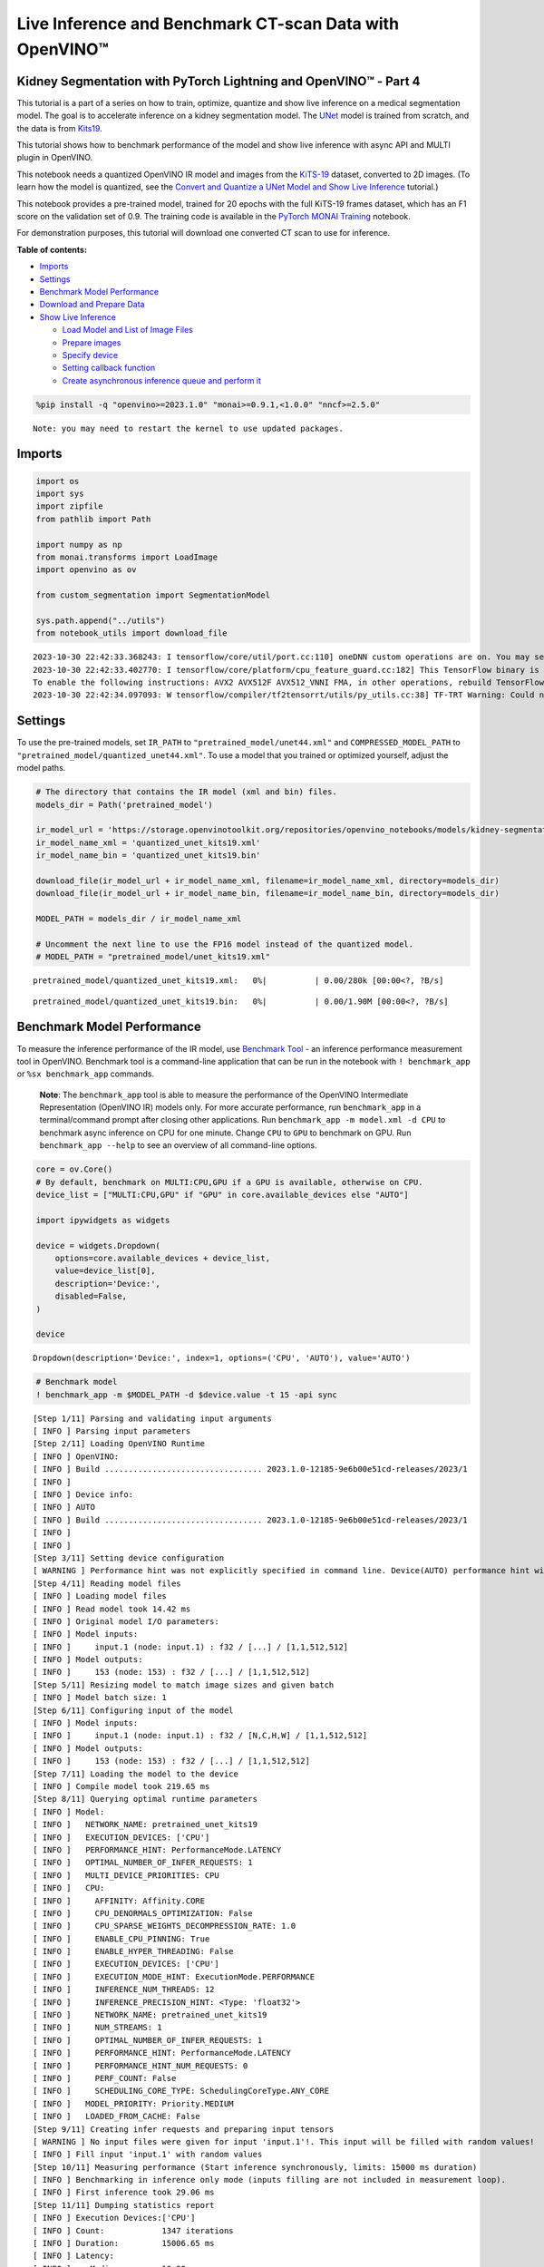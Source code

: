 Live Inference and Benchmark CT-scan Data with OpenVINO™
========================================================

Kidney Segmentation with PyTorch Lightning and OpenVINO™ - Part 4
-----------------------------------------------------------------

This tutorial is a part of a series on how to train, optimize, quantize
and show live inference on a medical segmentation model. The goal is to
accelerate inference on a kidney segmentation model. The
`UNet <https://arxiv.org/abs/1505.04597>`__ model is trained from
scratch, and the data is from
`Kits19 <https://github.com/neheller/kits19>`__.

This tutorial shows how to benchmark performance of the model and show
live inference with async API and MULTI plugin in OpenVINO.

This notebook needs a quantized OpenVINO IR model and images from the
`KiTS-19 <https://github.com/neheller/kits19>`__ dataset, converted to
2D images. (To learn how the model is quantized, see the `Convert and
Quantize a UNet Model and Show Live
Inference <110-ct-segmentation-quantize-nncf-with-output.html>`__ tutorial.)

This notebook provides a pre-trained model, trained for 20 epochs with
the full KiTS-19 frames dataset, which has an F1 score on the validation
set of 0.9. The training code is available in the `PyTorch MONAI
Training <110-ct-segmentation-quantize-with-output.html>`__
notebook.

For demonstration purposes, this tutorial will download one converted CT
scan to use for inference.

**Table of contents:**


-  `Imports <#imports>`__
-  `Settings <#settings>`__
-  `Benchmark Model
   Performance <#benchmark-model-performance>`__
-  `Download and Prepare Data <#download-and-prepare-data>`__
-  `Show Live Inference <#show-live-inference>`__

   -  `Load Model and List of Image
      Files <#load-model-and-list-of-image-files>`__
   -  `Prepare images <#prepare-images>`__
   -  `Specify device <#specify-device>`__
   -  `Setting callback function <#setting-callback-function>`__
   -  `Create asynchronous inference queue and perform
      it <#create-asynchronous-inference-queue-and-perform-it>`__

.. code:: ipython3

    %pip install -q "openvino>=2023.1.0" "monai>=0.9.1,<1.0.0" "nncf>=2.5.0"


.. parsed-literal::

    Note: you may need to restart the kernel to use updated packages.


Imports 
-------------------------------------------------

.. code:: ipython3

    import os
    import sys
    import zipfile
    from pathlib import Path
    
    import numpy as np
    from monai.transforms import LoadImage
    import openvino as ov
    
    from custom_segmentation import SegmentationModel
    
    sys.path.append("../utils")
    from notebook_utils import download_file


.. parsed-literal::

    2023-10-30 22:42:33.368243: I tensorflow/core/util/port.cc:110] oneDNN custom operations are on. You may see slightly different numerical results due to floating-point round-off errors from different computation orders. To turn them off, set the environment variable `TF_ENABLE_ONEDNN_OPTS=0`.
    2023-10-30 22:42:33.402770: I tensorflow/core/platform/cpu_feature_guard.cc:182] This TensorFlow binary is optimized to use available CPU instructions in performance-critical operations.
    To enable the following instructions: AVX2 AVX512F AVX512_VNNI FMA, in other operations, rebuild TensorFlow with the appropriate compiler flags.
    2023-10-30 22:42:34.097093: W tensorflow/compiler/tf2tensorrt/utils/py_utils.cc:38] TF-TRT Warning: Could not find TensorRT


Settings 
--------------------------------------------------

To use the pre-trained models, set ``IR_PATH`` to
``"pretrained_model/unet44.xml"`` and ``COMPRESSED_MODEL_PATH`` to
``"pretrained_model/quantized_unet44.xml"``. To use a model that you
trained or optimized yourself, adjust the model paths.

.. code:: ipython3

    # The directory that contains the IR model (xml and bin) files.
    models_dir = Path('pretrained_model')
    
    ir_model_url = 'https://storage.openvinotoolkit.org/repositories/openvino_notebooks/models/kidney-segmentation-kits19/FP16-INT8/'
    ir_model_name_xml = 'quantized_unet_kits19.xml'
    ir_model_name_bin = 'quantized_unet_kits19.bin'
    
    download_file(ir_model_url + ir_model_name_xml, filename=ir_model_name_xml, directory=models_dir)
    download_file(ir_model_url + ir_model_name_bin, filename=ir_model_name_bin, directory=models_dir)
    
    MODEL_PATH = models_dir / ir_model_name_xml
    
    # Uncomment the next line to use the FP16 model instead of the quantized model.
    # MODEL_PATH = "pretrained_model/unet_kits19.xml"



.. parsed-literal::

    pretrained_model/quantized_unet_kits19.xml:   0%|          | 0.00/280k [00:00<?, ?B/s]



.. parsed-literal::

    pretrained_model/quantized_unet_kits19.bin:   0%|          | 0.00/1.90M [00:00<?, ?B/s]


Benchmark Model Performance 
---------------------------------------------------------------------

To measure the inference performance of the IR model, use `Benchmark
Tool <https://docs.openvino.ai/2023.3/openvino_sample_benchmark_tool.html>`__
- an inference performance measurement tool in OpenVINO. Benchmark tool
is a command-line application that can be run in the notebook with
``! benchmark_app`` or ``%sx benchmark_app`` commands.

   **Note**: The ``benchmark_app`` tool is able to measure the
   performance of the OpenVINO Intermediate Representation (OpenVINO IR)
   models only. For more accurate performance, run ``benchmark_app`` in
   a terminal/command prompt after closing other applications. Run
   ``benchmark_app -m model.xml -d CPU`` to benchmark async inference on
   CPU for one minute. Change ``CPU`` to ``GPU`` to benchmark on GPU.
   Run ``benchmark_app --help`` to see an overview of all command-line
   options.

.. code:: ipython3

    core = ov.Core()
    # By default, benchmark on MULTI:CPU,GPU if a GPU is available, otherwise on CPU.
    device_list = ["MULTI:CPU,GPU" if "GPU" in core.available_devices else "AUTO"]
    
    import ipywidgets as widgets
    
    device = widgets.Dropdown(
        options=core.available_devices + device_list,
        value=device_list[0],
        description='Device:',
        disabled=False,
    )
    
    device




.. parsed-literal::

    Dropdown(description='Device:', index=1, options=('CPU', 'AUTO'), value='AUTO')



.. code:: ipython3

    # Benchmark model
    ! benchmark_app -m $MODEL_PATH -d $device.value -t 15 -api sync


.. parsed-literal::

    [Step 1/11] Parsing and validating input arguments
    [ INFO ] Parsing input parameters
    [Step 2/11] Loading OpenVINO Runtime
    [ INFO ] OpenVINO:
    [ INFO ] Build ................................. 2023.1.0-12185-9e6b00e51cd-releases/2023/1
    [ INFO ] 
    [ INFO ] Device info:
    [ INFO ] AUTO
    [ INFO ] Build ................................. 2023.1.0-12185-9e6b00e51cd-releases/2023/1
    [ INFO ] 
    [ INFO ] 
    [Step 3/11] Setting device configuration
    [ WARNING ] Performance hint was not explicitly specified in command line. Device(AUTO) performance hint will be set to PerformanceMode.LATENCY.
    [Step 4/11] Reading model files
    [ INFO ] Loading model files
    [ INFO ] Read model took 14.42 ms
    [ INFO ] Original model I/O parameters:
    [ INFO ] Model inputs:
    [ INFO ]     input.1 (node: input.1) : f32 / [...] / [1,1,512,512]
    [ INFO ] Model outputs:
    [ INFO ]     153 (node: 153) : f32 / [...] / [1,1,512,512]
    [Step 5/11] Resizing model to match image sizes and given batch
    [ INFO ] Model batch size: 1
    [Step 6/11] Configuring input of the model
    [ INFO ] Model inputs:
    [ INFO ]     input.1 (node: input.1) : f32 / [N,C,H,W] / [1,1,512,512]
    [ INFO ] Model outputs:
    [ INFO ]     153 (node: 153) : f32 / [...] / [1,1,512,512]
    [Step 7/11] Loading the model to the device
    [ INFO ] Compile model took 219.65 ms
    [Step 8/11] Querying optimal runtime parameters
    [ INFO ] Model:
    [ INFO ]   NETWORK_NAME: pretrained_unet_kits19
    [ INFO ]   EXECUTION_DEVICES: ['CPU']
    [ INFO ]   PERFORMANCE_HINT: PerformanceMode.LATENCY
    [ INFO ]   OPTIMAL_NUMBER_OF_INFER_REQUESTS: 1
    [ INFO ]   MULTI_DEVICE_PRIORITIES: CPU
    [ INFO ]   CPU:
    [ INFO ]     AFFINITY: Affinity.CORE
    [ INFO ]     CPU_DENORMALS_OPTIMIZATION: False
    [ INFO ]     CPU_SPARSE_WEIGHTS_DECOMPRESSION_RATE: 1.0
    [ INFO ]     ENABLE_CPU_PINNING: True
    [ INFO ]     ENABLE_HYPER_THREADING: False
    [ INFO ]     EXECUTION_DEVICES: ['CPU']
    [ INFO ]     EXECUTION_MODE_HINT: ExecutionMode.PERFORMANCE
    [ INFO ]     INFERENCE_NUM_THREADS: 12
    [ INFO ]     INFERENCE_PRECISION_HINT: <Type: 'float32'>
    [ INFO ]     NETWORK_NAME: pretrained_unet_kits19
    [ INFO ]     NUM_STREAMS: 1
    [ INFO ]     OPTIMAL_NUMBER_OF_INFER_REQUESTS: 1
    [ INFO ]     PERFORMANCE_HINT: PerformanceMode.LATENCY
    [ INFO ]     PERFORMANCE_HINT_NUM_REQUESTS: 0
    [ INFO ]     PERF_COUNT: False
    [ INFO ]     SCHEDULING_CORE_TYPE: SchedulingCoreType.ANY_CORE
    [ INFO ]   MODEL_PRIORITY: Priority.MEDIUM
    [ INFO ]   LOADED_FROM_CACHE: False
    [Step 9/11] Creating infer requests and preparing input tensors
    [ WARNING ] No input files were given for input 'input.1'!. This input will be filled with random values!
    [ INFO ] Fill input 'input.1' with random values 
    [Step 10/11] Measuring performance (Start inference synchronously, limits: 15000 ms duration)
    [ INFO ] Benchmarking in inference only mode (inputs filling are not included in measurement loop).
    [ INFO ] First inference took 29.06 ms
    [Step 11/11] Dumping statistics report
    [ INFO ] Execution Devices:['CPU']
    [ INFO ] Count:            1347 iterations
    [ INFO ] Duration:         15006.65 ms
    [ INFO ] Latency:
    [ INFO ]    Median:        10.90 ms
    [ INFO ]    Average:       10.96 ms
    [ INFO ]    Min:           10.61 ms
    [ INFO ]    Max:           14.44 ms
    [ INFO ] Throughput:   89.76 FPS


Download and Prepare Data 
-------------------------------------------------------------------

Download one validation video for live inference.

This tutorial reuses the ``KitsDataset`` class that was also used in the
training and quantization notebook that will be released later.

The data is expected in ``BASEDIR``. The ``BASEDIR`` directory should
contain the ``case_00000`` to ``case_00299`` subdirectories. If the data
for the case specified above does not already exist, it will be
downloaded and extracted in the next cell.

.. code:: ipython3

    # Directory that contains the CT scan data. This directory should contain subdirectories
    # case_00XXX where XXX is between 000 and 299.
    BASEDIR = Path("kits19_frames_1")
    # The CT scan case number. For example: 16 for data from the case_00016 directory.
    # Currently only 117 is supported.
    CASE = 117
    
    case_path = BASEDIR / f"case_{CASE:05d}"
    
    if not case_path.exists():
        filename = download_file(
            f"https://storage.openvinotoolkit.org/data/test_data/openvino_notebooks/kits19/case_{CASE:05d}.zip"
        )
        with zipfile.ZipFile(filename, "r") as zip_ref:
            zip_ref.extractall(path=BASEDIR)
        os.remove(filename)  # remove zipfile
        print(f"Downloaded and extracted data for case_{CASE:05d}")
    else:
        print(f"Data for case_{CASE:05d} exists")



.. parsed-literal::

    case_00117.zip:   0%|          | 0.00/5.48M [00:00<?, ?B/s]


.. parsed-literal::

    Downloaded and extracted data for case_00117


Show Live Inference 
-------------------------------------------------------------

To show live inference on the model in the notebook, use the
asynchronous processing feature of OpenVINO Runtime.

If you use a GPU device, with ``device="GPU"`` or
``device="MULTI:CPU,GPU"`` to do inference on an integrated graphics
card, model loading will be slow the first time you run this code. The
model will be cached, so after the first time model loading will be
faster. For more information on OpenVINO Runtime, including Model
Caching, refer to the `OpenVINO API
tutorial <002-openvino-api-with-output.html>`__.

We will use
`AsyncInferQueue <https://docs.openvino.ai/2023.3/openvino_docs_OV_UG_Python_API_exclusives.html#asyncinferqueue>`__
to perform asynchronous inference. It can be instantiated with compiled
model and a number of jobs - parallel execution threads. If you don’t
pass a number of jobs or pass ``0``, then OpenVINO will pick the optimal
number based on your device and heuristics. After acquiring the
inference queue, there are two jobs to do:

-  Preprocess the data and push it to the inference queue. The
   preprocessing steps will remain the same.
-  Tell the inference queue what to do with the model output after the
   inference is finished. It is represented by the ``callback`` python
   function that takes an inference result and data that we passed to
   the inference queue along with the prepared input data

Everything else will be handled by the ``AsyncInferQueue`` instance.

Load Model and List of Image Files 
~~~~~~~~~~~~~~~~~~~~~~~~~~~~~~~~~~~~~~~~~~~~~~~~~~~~~~~~~~~~~~~~~~~~~~~~~~~~

Load the segmentation model to OpenVINO Runtime with
``SegmentationModel``, based on the Model API from `Open Model
Zoo <https://github.com/openvinotoolkit/open_model_zoo/>`__. This model
implementation includes pre and post processing for the model. For
``SegmentationModel`` this includes the code to create an overlay of the
segmentation mask on the original image/frame. Uncomment the next cell
to see the implementation.

.. code:: ipython3

    core = ov.Core()
    segmentation_model = SegmentationModel(
        ie=core, model_path=Path(MODEL_PATH), sigmoid=True, rotate_and_flip=True
    )
    image_paths = sorted(case_path.glob("imaging_frames/*jpg"))
    
    print(f"{case_path.name}, {len(image_paths)} images")


.. parsed-literal::

    case_00117, 69 images


Prepare images 
~~~~~~~~~~~~~~~~~~~~~~~~~~~~~~~~~~~~~~~~~~~~~~~~~~~~~~~~

Use the ``reader = LoadImage()`` function to read the images in the same
way as in the
`training <110-ct-segmentation-quantize-with-output.html>`__
tutorial.

.. code:: ipython3

    framebuf = []
    
    next_frame_id = 0
    reader = LoadImage(image_only=True, dtype=np.uint8)
    
    while next_frame_id < len(image_paths) - 1:
        image_path = image_paths[next_frame_id]
        image = reader(str(image_path))
        framebuf.append(image)
        next_frame_id += 1

Specify device 
~~~~~~~~~~~~~~~~~~~~~~~~~~~~~~~~~~~~~~~~~~~~~~~~~~~~~~~~

.. code:: ipython3

    device




.. parsed-literal::

    Dropdown(description='Device:', index=1, options=('CPU', 'AUTO'), value='AUTO')



Setting callback function 
~~~~~~~~~~~~~~~~~~~~~~~~~~~~~~~~~~~~~~~~~~~~~~~~~~~~~~~~~~~~~~~~~~~

When ``callback`` is set, any job that ends the inference, calls the
Python function. The ``callback`` function must have two arguments: one
is the request that calls the ``callback``, which provides the
``InferRequest`` API; the other is called ``userdata``, which provides
the possibility of passing runtime values.

The ``callback`` function will show the results of inference.

.. code:: ipython3

    import cv2
    import copy
    from IPython import display
    
    from typing import Dict, Any
    
    # Define a callback function that runs every time the asynchronous pipeline completes inference on a frame
    def completion_callback(infer_request: ov.InferRequest, user_data: Dict[str, Any],) -> None:
        preprocess_meta = user_data['preprocess_meta']
        
        raw_outputs = {out.any_name: copy.deepcopy(res.data) for out, res in zip(infer_request.model_outputs, infer_request.output_tensors)}
        frame = segmentation_model.postprocess(raw_outputs, preprocess_meta)
    
        _, encoded_img = cv2.imencode(".jpg", frame, params=[cv2.IMWRITE_JPEG_QUALITY, 90])
        # Create IPython image
        i = display.Image(data=encoded_img)
    
        # Display the image in this notebook
        display.clear_output(wait=True)
        display.display(i)

Create asynchronous inference queue and perform it 
~~~~~~~~~~~~~~~~~~~~~~~~~~~~~~~~~~~~~~~~~~~~~~~~~~~~~~~~~~~~~~~~~~~~~~~~~~~~~~~~~~~~~~~~~~~~

.. code:: ipython3

    import time
    
    load_start_time = time.perf_counter()
    compiled_model = core.compile_model(segmentation_model.net, device.value)
    # Create asynchronous inference queue with optimal number of infer requests
    infer_queue = ov.AsyncInferQueue(compiled_model)
    infer_queue.set_callback(completion_callback)
    load_end_time = time.perf_counter()
    
    results = [None] * len(framebuf)
    frame_number = 0
    
    # Perform inference on every frame in the framebuffer
    start_time = time.time()
    for i, input_frame in enumerate(framebuf):
        inputs, preprocessing_meta = segmentation_model.preprocess({segmentation_model.net.input(0): input_frame})
        infer_queue.start_async(inputs, {'preprocess_meta': preprocessing_meta})
    
    # Wait until all inference requests in the AsyncInferQueue are completed
    infer_queue.wait_all()
    stop_time = time.time()
    
    # Calculate total inference time and FPS
    total_time = stop_time - start_time
    fps = len(framebuf) / total_time
    time_per_frame = 1 / fps 
    
    print(f"Loaded model to {device} in {load_end_time-load_start_time:.2f} seconds.")
    
    print(f'Total time to infer all frames: {total_time:.3f}s')
    print(f'Time per frame: {time_per_frame:.6f}s ({fps:.3f} FPS)')



.. image:: 110-ct-scan-live-inference-with-output_files/110-ct-scan-live-inference-with-output_21_0.png


.. parsed-literal::

    Loaded model to Dropdown(description='Device:', index=1, options=('CPU', 'AUTO'), value='AUTO') in 0.22 seconds.
    Total time to infer all frames: 3.558s
    Time per frame: 0.052326s (19.111 FPS)

